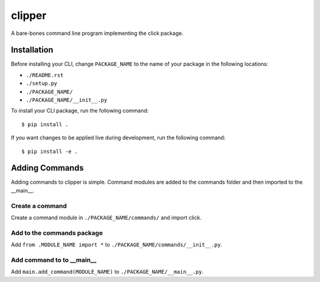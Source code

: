 clipper
=======
A bare-bones command line program implementing the click package.

Installation
------------
Before installing your CLI, change ``PACKAGE_NAME`` to the name of your package in the following locations:

- ``./README.rst``
- ``./setup.py``
- ``./PACKAGE_NAME/``
- ``./PACKAGE_NAME/__init__.py``

To install your CLI package, run the following command:
::

  $ pip install .

If you want changes to be applied live during development, run the following command:
::

  $ pip install -e .

Adding Commands
---------------
Adding commands to clipper is simple. Command modules are added to the commands folder and then imported to the
__main__.

Create a command
^^^^^^^^^^^^^^^^
Create a command module in ``./PACKAGE_NAME/commands/`` and import click.

Add to the commands package
^^^^^^^^^^^^^^^^^^^^^^^^^^^
Add ``from .MODULE_NAME import *`` to ``./PACKAGE_NAME/commands/__init__.py``.

Add command to to __main__
^^^^^^^^^^^^^^^^^^^^^^^^^^
Add ``main.add_command(MODULE_NAME)`` to ``./PACKAGE_NAME/__main__.py``.
